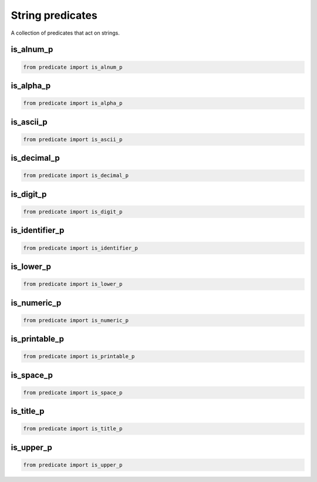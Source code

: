 String predicates
-----------------

A collection of predicates that act on strings.

is_alnum_p
~~~~~~~~~~

.. code-block:: python

    from predicate import is_alnum_p


is_alpha_p
~~~~~~~~~~

.. code-block:: python

    from predicate import is_alpha_p

is_ascii_p
~~~~~~~~~~

.. code-block:: python

    from predicate import is_ascii_p

is_decimal_p
~~~~~~~~~~~~

.. code-block:: python

    from predicate import is_decimal_p

is_digit_p
~~~~~~~~~~

.. code-block:: python

    from predicate import is_digit_p

is_identifier_p
~~~~~~~~~~~~~~~

.. code-block:: python

    from predicate import is_identifier_p

is_lower_p
~~~~~~~~~~

.. code-block:: python

    from predicate import is_lower_p

is_numeric_p
~~~~~~~~~~~~

.. code-block:: python

    from predicate import is_numeric_p

is_printable_p
~~~~~~~~~~~~~~

.. code-block:: python

    from predicate import is_printable_p

is_space_p
~~~~~~~~~~

.. code-block:: python

    from predicate import is_space_p

is_title_p
~~~~~~~~~~

.. code-block:: python

    from predicate import is_title_p

is_upper_p
~~~~~~~~~~

.. code-block:: python

    from predicate import is_upper_p
